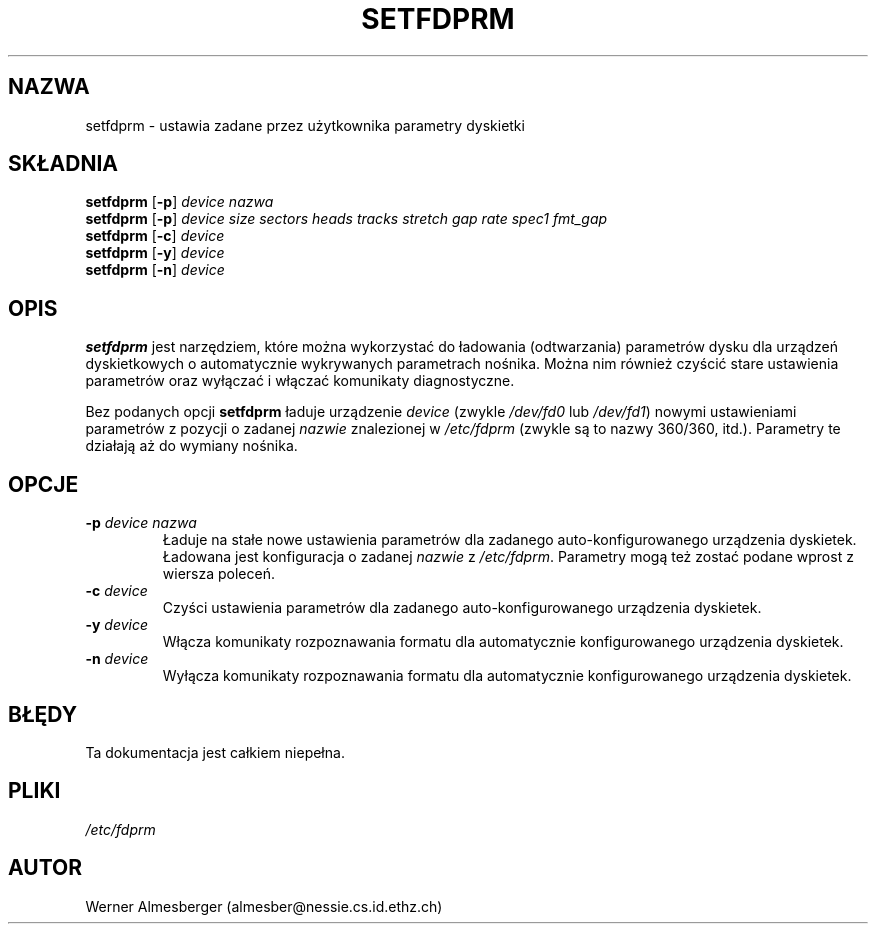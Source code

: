 .\" {PTM/WK/1999-XII}
.\" Copyright 1992 Rickard E. Faith (faith@cs.unc.edu)
.\" May be distributed under the GNU General Public License
.TH SETFDPRM 8 "20 listopada 1993" "Linux 0.99" "Podręcznik Programisty Linuksa"
.SH NAZWA
setfdprm \- ustawia zadane przez użytkownika parametry dyskietki
.SH SKŁADNIA
.B setfdprm
.RB [ \-p ]
.I device nazwa
.br
.B setfdprm
.RB [ \-p ]
.I device size sectors heads tracks stretch gap rate spec1 fmt_gap
.br
.B setfdprm
.RB [ \-c ]
.I device
.br
.B setfdprm
.RB [ \-y ]
.I device
.br
.B setfdprm
.RB [ \-n ]
.I device
.SH OPIS
.B setfdprm
jest narzędziem, które można wykorzystać do ładowania (odtwarzania) parametrów
dysku dla urządzeń dyskietkowych o automatycznie wykrywanych parametrach
nośnika. Można nim również czyścić stare ustawienia parametrów oraz wyłączać
i włączać komunikaty diagnostyczne.
.PP
Bez podanych opcji
.B setfdprm
ładuje urządzenie
.I device
(zwykle
.I /dev/fd0
lub
.IR /dev/fd1 )
nowymi ustawieniami parametrów z pozycji o zadanej
.I nazwie
znalezionej w
.I /etc/fdprm
(zwykle są to nazwy 360/360, itd.). Parametry te działają aż do wymiany
nośnika.
.SH OPCJE
.TP
.BI \-p " device nazwa"
Ładuje na stałe nowe ustawienia parametrów dla zadanego auto-konfigurowanego
urządzenia dyskietek. Ładowana jest konfiguracja o zadanej
.I nazwie
z
.IR /etc/fdprm .
Parametry mogą też zostać podane wprost z wiersza poleceń.
.TP
.BI \-c " device"
Czyści ustawienia parametrów dla zadanego auto-konfigurowanego urządzenia
dyskietek.
.TP
.BI -y " device"
Włącza komunikaty rozpoznawania formatu dla automatycznie konfigurowanego
urządzenia dyskietek.
.TP
.BI -n " device"
Wyłącza komunikaty rozpoznawania formatu dla automatycznie konfigurowanego
urządzenia dyskietek.
.SH BŁĘDY
Ta dokumentacja jest całkiem niepełna.
.SH PLIKI
.I /etc/fdprm
.SH AUTOR
Werner Almesberger (almesber@nessie.cs.id.ethz.ch)
